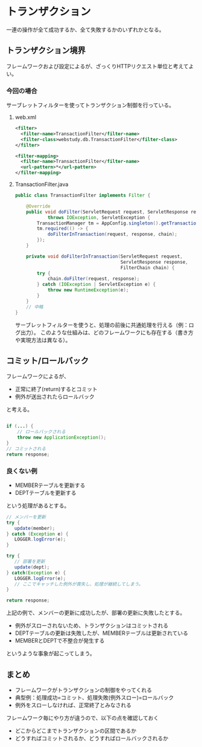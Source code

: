 * トランザクション

一連の操作が全て成功するか、全て失敗するかのいずれかとなる。


** トランザクション境界

フレームワークおよび設定によるが、ざっくりHTTPリクエスト単位と考えてよい。

*** 今回の場合

サーブレットフィルターを使ってトランザクション制御を行っている。

**** web.xml
#+BEGIN_SRC xml
  <filter>
    <filter-name>TransactionFilter</filter-name>
    <filter-class>webstudy.db.TransactionFilter</filter-class>
  </filter>

  <filter-mapping>
    <filter-name>TransactionFilter</filter-name>
    <url-pattern>*</url-pattern>
  </filter-mapping>
#+END_SRC

**** TransactionFilter.java

#+BEGIN_SRC java
public class TransactionFilter implements Filter {

    @Override
    public void doFilter(ServletRequest request, ServletResponse response, FilterChain chain)
            throws IOException, ServletException {
        TransactionManager tm = AppConfig.singleton().getTransactionManager();
        tm.required(() -> {
            doFilterInTransaction(request, response, chain);
        });
    }

    private void doFilterInTransaction(ServletRequest request,
                                       ServletResponse response,
                                       FilterChain chain) {
        try {
            chain.doFilter(request, response);
        } catch (IOException | ServletException e) {
            throw new RuntimeException(e);
        }
    }
    // 中略
}

#+END_SRC

サーブレットフィルターを使うと、処理の前後に共通処理を行える（例：ログ出力）。
このような仕組みは、どのフレームワークにも存在する（書き方や実現方法は異なる）。



** コミット/ロールバック

フレームワークによるが、

- 正常に終了(return)するとコミット
- 例外が送出されたらロールバック

と考える。

#+BEGIN_SRC java

if (...) {
    // ロールバックされる
    throw new ApplicationException();
}
// コミットされる
return response;

#+END_SRC


*** 良くない例

- MEMBERテーブルを更新する
- DEPTテーブルを更新する
という処理があるとする。

#+BEGIN_SRC java
// メンバーを更新
try {
   update(member);
} catch (Exception e) {
   LOGGER.logError(e);
}

try {
   // 部署を更新
   update(dept);
} catch(Exception e) {
   LOGGER.logError(e);
   // ここでキャッチした例外が喪失し、処理が継続してしまう。
}

return response;

#+END_SRC

上記の例で、メンバーの更新に成功したが、部署の更新に失敗したとする。

- 例外がスローされないため、トランザクションはコミットされる
- DEPTテーブルの更新は失敗したが、MEMBERテーブルは更新されている
- MEMBERとDEPTで不整合が発生する

というような事象が起こってしまう。


** まとめ

- フレームワークがトランザクションの制御をやってくれる
- 典型例：処理成功=コミット、処理失敗(例外スロー)=ロールバック
- 例外をスローしなければ、正常終了とみなされる


フレームワーク毎にやり方が違うので、以下の点を確認しておく

- どこからどこまでトランザクションの区間であるか
- どうすればコミットされるか、どうすればロールバックされるか
